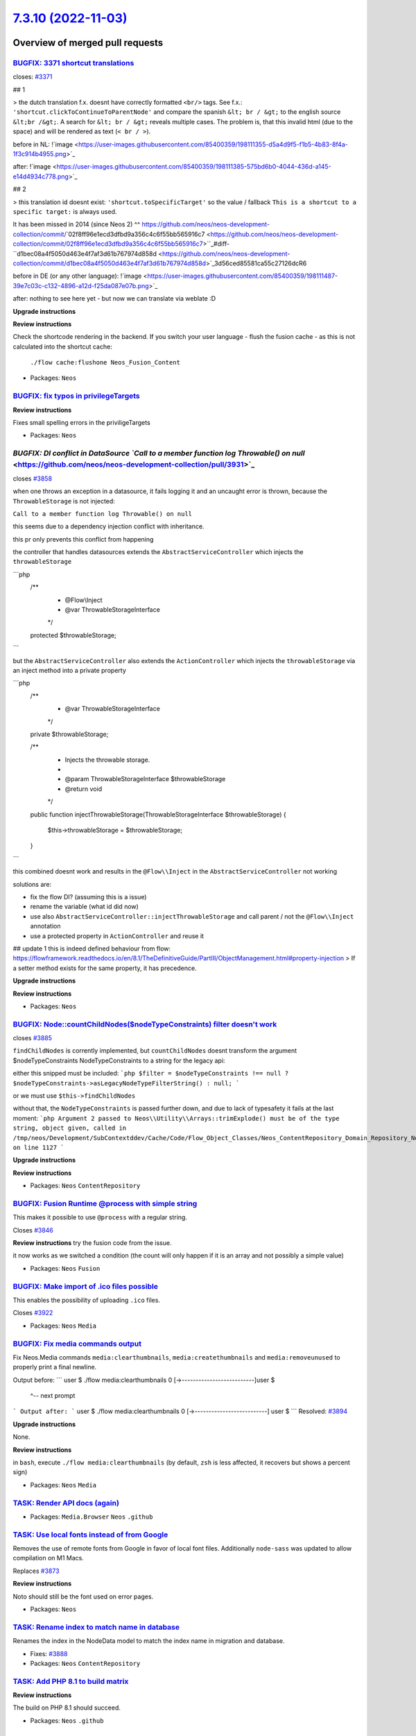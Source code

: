 `7.3.10 (2022-11-03) <https://github.com/neos/neos-development-collection/releases/tag/7.3.10>`_
================================================================================================

Overview of merged pull requests
~~~~~~~~~~~~~~~~~~~~~~~~~~~~~~~~

`BUGFIX: 3371 shortcut translations <https://github.com/neos/neos-development-collection/pull/3937>`_
-----------------------------------------------------------------------------------------------------

closes: `#3371 <https://github.com/neos/neos-development-collection/issues/3371>`_

## 1


> the dutch translation f.x. doesnt have correctly formatted ``<br/>`` tags. See f.x.: ``'shortcut.clickToContinueToParentNode'`` and compare the spanish ``&lt; br / &gt;`` to the english source ``&lt;br /&gt;``. A search for ``&lt; br / &gt;`` reveals multiple cases. The problem is, that this invalid html (due to the space) and will be rendered as text (``< br / >``).


before in NL:
!`image <https://user-images.githubusercontent.com/85400359/198111355-d5a4d9f5-f1b5-4b83-8f4a-1f3c914b4955.png>`_


after:
!`image <https://user-images.githubusercontent.com/85400359/198111385-575bd6b0-4044-436d-a145-e14d4934c778.png>`_

## 2

> this translation id doesnt exist: ``'shortcut.toSpecificTarget'`` so the value / fallback ``This is a shortcut to a specific target:`` is always used.

It has been missed in 2014 (since Neos 2) ^^ https://github.com/neos/neos-development-collection/commit/`02f8ff96e1ecd3dfbd9a356c4c6f55bb565916c7 <https://github.com/neos/neos-development-collection/commit/02f8ff96e1ecd3dfbd9a356c4c6f55bb565916c7>``_#diff-``d1bec08a4f5050d463e4f7af3d61b767974d858d <https://github.com/neos/neos-development-collection/commit/d1bec08a4f5050d463e4f7af3d61b767974d858d>`_3d56ced85581ca55c27126dcR6

before in DE (or any other language):
!`image <https://user-images.githubusercontent.com/85400359/198111487-39e7c03c-c132-4896-a12d-f25da087e07b.png>`_

after:
nothing to see here yet - but now we can translate via weblate :D

**Upgrade instructions**

**Review instructions**

Check the shortcode rendering in the backend.
If you switch your user language - flush the fusion cache - as this is not calculated into the shortcut cache:
 ``./flow cache:flushone Neos_Fusion_Content``



* Packages: ``Neos``

`BUGFIX: fix typos in privilegeTargets <https://github.com/neos/neos-development-collection/pull/3938>`_
--------------------------------------------------------------------------------------------------------


**Review instructions**

Fixes small spelling errors in the priviligeTargets


* Packages: ``Neos``

`BUGFIX: DI conflict in DataSource `Call to a member function log Throwable() on null` <https://github.com/neos/neos-development-collection/pull/3931>`_
--------------------------------------------------------------------------------------------------------------------------------------------------------

closes `#3858 <https://github.com/neos/neos-development-collection/issues/3858>`_

when one throws an exception in a datasource, it fails logging it and an uncaught error is thrown, because the ``ThrowableStorage`` is not injected:

``Call to a member function log Throwable() on null``

this seems due to a dependency injection conflict with inheritance.

this pr only prevents this conflict from happening

the controller that handles datasources extends the ``AbstractServiceController``
which injects the ``throwableStorage``

```php
  /**
   * @Flow\\Inject
   * @var ThrowableStorageInterface
   */
  protected $throwableStorage;
```

but the  ``AbstractServiceController`` also extends the ``ActionController`` which injects the ``throwableStorage`` via an inject method into a private property

```php
    /**
     * @var ThrowableStorageInterface
     */
    private $throwableStorage;

    /**
     * Injects the throwable storage.
     *
     * @param ThrowableStorageInterface $throwableStorage
     * @return void
     */
    public function injectThrowableStorage(ThrowableStorageInterface $throwableStorage)
    {
        $this->throwableStorage = $throwableStorage;
    }

```

this combined doesnt work and results in the ``@Flow\\Inject`` in the ``AbstractServiceController`` not working

solutions are:

- fix the flow DI? (assuming this is a issue)
- rename the variable (what id did now)
- use also ``AbstractServiceController::injectThrowableStorage`` and call parent / not the ``@Flow\\Inject`` annotation
- use a protected property in ``ActionController`` and reuse it


## update 1
this is indeed defined behaviour from flow: https://flowframework.readthedocs.io/en/8.1/TheDefinitiveGuide/PartIII/ObjectManagement.html#property-injection
> If a setter method exists for the same property, it has precedence.



**Upgrade instructions**

**Review instructions**


* Packages: ``Neos``

`BUGFIX: Node::countChildNodes($nodeTypeConstraints) filter doesn't work <https://github.com/neos/neos-development-collection/pull/3930>`_
------------------------------------------------------------------------------------------------------------------------------------------

closes `#3885 <https://github.com/neos/neos-development-collection/issues/3885>`_

``findChildNodes`` is corrently implemented, but ``countChildNodes`` doesnt transform the argument $nodeTypeConstraints NodeTypeConstraints to a string for the legacy api:

either this snipped must be included:
```php
$filter = $nodeTypeConstraints !== null ? $nodeTypeConstraints->asLegacyNodeTypeFilterString() : null;
```

or we must use ``$this->findChildNodes``

without that, the ``NodeTypeConstraints`` is passed further down, and due to lack of typesafety it fails at the last moment:
```php
Argument 2 passed to Neos\\Utility\\Arrays::trimExplode() must be of the type string, object given, called in /tmp/neos/Development/SubContextddev/Cache/Code/Flow_Object_Classes/Neos_ContentRepository_Domain_Repository_NodeDataRepository.php on line 1127
```

**Upgrade instructions**

**Review instructions**


* Packages: ``Neos`` ``ContentRepository``

`BUGFIX: Fusion Runtime @process with simple string <https://github.com/neos/neos-development-collection/pull/3847>`_
---------------------------------------------------------------------------------------------------------------------

This makes it possible to use ``@process`` with a regular string.

Closes `#3846 <https://github.com/neos/neos-development-collection/issues/3846>`_

**Review instructions**
try the fusion code from the issue.

it now works as we switched a condition (the count will only happen if it is an array and not possibly a simple value)



* Packages: ``Neos`` ``Fusion``

`BUGFIX: Make import of .ico files possible <https://github.com/neos/neos-development-collection/pull/3923>`_
-------------------------------------------------------------------------------------------------------------

This enables the possibility of uploading ``.ico`` files.

Closes `#3922 <https://github.com/neos/neos-development-collection/issues/3922>`_


* Packages: ``Neos`` ``Media``

`BUGFIX: Fix media commands output <https://github.com/neos/neos-development-collection/pull/3902>`_
----------------------------------------------------------------------------------------------------

Fix Neos.Media commands ``media:clearthumbnails``, ``media:createthumbnails`` and ``media:removeunused`` to properly print a final newline.

Output before:
```
user $ ./flow media:clearthumbnails
0 [->--------------------------]user $
                                ^-- next prompt
```
Output after:
```
user $ ./flow media:clearthumbnails
0 [->--------------------------]
user $
```
Resolved: `#3894 <https://github.com/neos/neos-development-collection/issues/3894>`_

**Upgrade instructions**

None.

**Review instructions**

in ``bash``, execute
``./flow media:clearthumbnails``
(by default, ``zsh`` is less affected, it recovers but shows a percent sign)


* Packages: ``Neos`` ``Media``

`TASK: Render API docs (again) <https://github.com/neos/neos-development-collection/pull/3934>`_
------------------------------------------------------------------------------------------------



* Packages: ``Media.Browser`` ``Neos`` ``.github``

`TASK: Use local fonts instead of from Google <https://github.com/neos/neos-development-collection/pull/3919>`_
---------------------------------------------------------------------------------------------------------------

Removes the use of remote fonts from Google in favor of local font files.
Additionally ``node-sass`` was updated to allow compilation on M1 Macs.

Replaces `#3873 <https://github.com/neos/neos-development-collection/issues/3873>`_

**Review instructions**

Noto should still be the font used on error pages.


* Packages: ``Neos``

`TASK: Rename index to match name in database <https://github.com/neos/neos-development-collection/pull/3889>`_
---------------------------------------------------------------------------------------------------------------

Renames the index in the NodeData model to match the index name in migration and database.

* Fixes: `#3888 <https://github.com/neos/neos-development-collection/issues/3888>`_

* Packages: ``Neos`` ``ContentRepository``

`TASK: Add PHP 8.1 to build matrix <https://github.com/neos/neos-development-collection/pull/3884>`_
----------------------------------------------------------------------------------------------------

**Review instructions**

The build on PHP 8.1 should succeed.

* Packages: ``Neos`` ``.github``

`Detailed log <https://github.com/neos/neos-development-collection/compare/7.3.8...7.3.10>`_
~~~~~~~~~~~~~~~~~~~~~~~~~~~~~~~~~~~~~~~~~~~~~~~~~~~~~~~~~~~~~~~~~~~~~~~~~~~~~~~~~~~~~~~~~~~~
